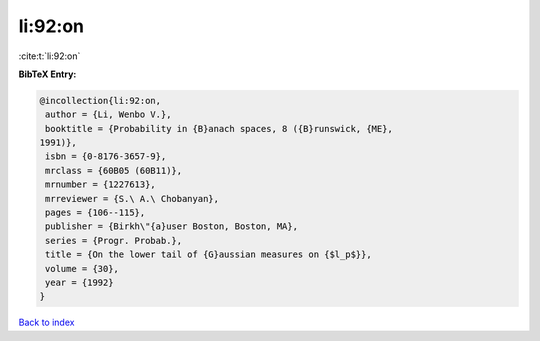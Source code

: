 li:92:on
========

:cite:t:`li:92:on`

**BibTeX Entry:**

.. code-block:: bibtex

   @incollection{li:92:on,
    author = {Li, Wenbo V.},
    booktitle = {Probability in {B}anach spaces, 8 ({B}runswick, {ME},
   1991)},
    isbn = {0-8176-3657-9},
    mrclass = {60B05 (60B11)},
    mrnumber = {1227613},
    mrreviewer = {S.\ A.\ Chobanyan},
    pages = {106--115},
    publisher = {Birkh\"{a}user Boston, Boston, MA},
    series = {Progr. Probab.},
    title = {On the lower tail of {G}aussian measures on {$l_p$}},
    volume = {30},
    year = {1992}
   }

`Back to index <../By-Cite-Keys.html>`_
